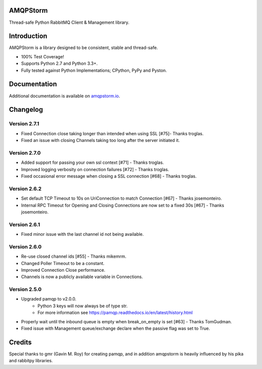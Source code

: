 AMQPStorm
=========
Thread-safe Python RabbitMQ Client & Management library.

|Version| |CodeClimate| |Travis| |Coverage|

Introduction
============
AMQPStorm is a library designed to be consistent, stable and thread-safe.

- 100% Test Coverage!
- Supports Python 2.7 and Python 3.3+.
- Fully tested against Python Implementations; CPython, PyPy and Pyston.

Documentation
=============

Additional documentation is available on `amqpstorm.io <https://www.amqpstorm.io>`_.

Changelog
=========

Version 2.7.1
-------------
- Fixed Connection close taking longer than intended when using SSL [#75]- Thanks troglas.
- Fixed an issue with closing Channels taking too long after the server initiated it.

Version 2.7.0
-------------
- Added support for passing your own ssl context [#71] - Thanks troglas.
- Improved logging verbosity on connection failures [#72] - Thanks troglas.
- Fixed occasional error message when closing a SSL connection [#68] - Thanks troglas.

Version 2.6.2
-------------
- Set default TCP Timeout to 10s on UriConnection to match Connection [#67] - Thanks josemonteiro.
- Internal RPC Timeout for Opening and Closing Connections are now set to a fixed 30s [#67] - Thanks josemonteiro.

Version 2.6.1
-------------
- Fixed minor issue with the last channel id not being available.

Version 2.6.0
-------------
- Re-use closed channel ids [#55] - Thanks mikemrm.
- Changed Poller Timeout to be a constant.
- Improved Connection Close performance.
- Channels is now a publicly available variable in Connections.

Version 2.5.0
-------------
- Upgraded pamqp to v2.0.0.
    - Python 3 keys will now always be of type str.
    - For more information see https://pamqp.readthedocs.io/en/latest/history.html
- Properly wait until the inbound queue is empty when break_on_empty is set [#63] - Thanks TomGudman.
- Fixed issue with Management queue/exchange declare when the passive flag was set to True.

Credits
=======
Special thanks to gmr (Gavin M. Roy) for creating pamqp, and in addition amqpstorm is heavily influenced by his pika and rabbitpy libraries.

.. |Version| image:: https://badge.fury.io/py/amqpstorm.svg?
  :target: http://badge.fury.io/py/amqpstorm

.. |CodeClimate| image:: https://codeclimate.com/github/eandersson/amqpstorm/badges/gpa.svg
  :target: https://codeclimate.com/github/eandersson/amqpstorm

.. |Travis| image:: https://travis-ci.org/eandersson/amqpstorm.svg
  :target: https://travis-ci.org/eandersson/amqpstorm

.. |Coverage| image:: https://codecov.io/gh/eandersson/amqpstorm/branch/master/graph/badge.svg
  :target: https://codecov.io/gh/eandersson/amqpstorm


